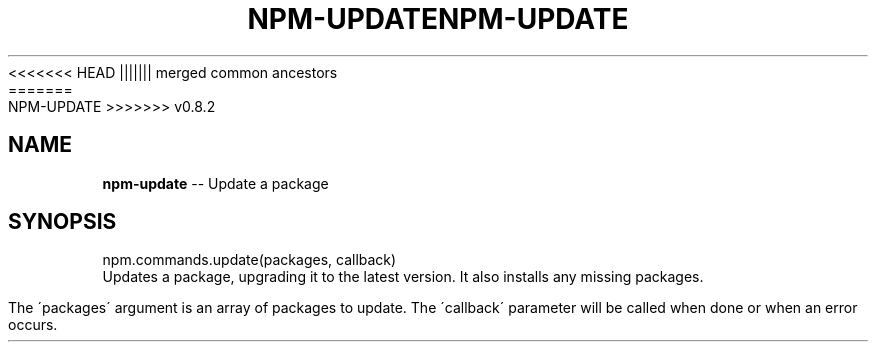 .\" Generated with Ronnjs/v0.1
.\" http://github.com/kapouer/ronnjs/
.
<<<<<<< HEAD
.TH "NPM\-UPDATE" "3" "June 2012" "" ""
||||||| merged common ancestors
.TH "NPM\-UPDATE" "3" "May 2012" "" ""
=======
.TH "NPM\-UPDATE" "3" "July 2012" "" ""
>>>>>>> v0.8.2
.
.SH "NAME"
\fBnpm-update\fR \-\- Update a package
.
.SH "SYNOPSIS"
.
.nf
npm\.commands\.update(packages, callback)
.
.fi
Updates a package, upgrading it to the latest version\. It also installs any missing packages\.
.
.P
The \'packages\' argument is an array of packages to update\. The \'callback\' parameter will be called when done or when an error occurs\.
